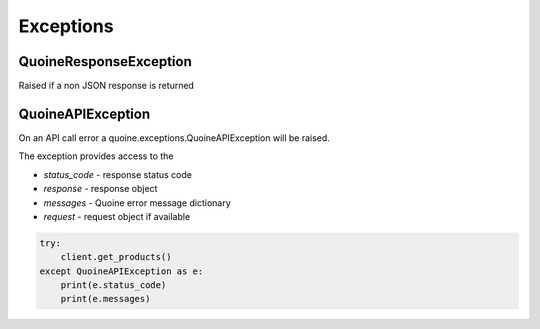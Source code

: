 Exceptions
==========

QuoineResponseException
-----------------------

Raised if a non JSON response is returned

QuoineAPIException
------------------

On an API call error a quoine.exceptions.QuoineAPIException will be raised.

The exception provides access to the

- `status_code` - response status code
- `response` - response object
- `messages` - Quoine error message dictionary
- `request` - request object if available

.. code:: python

    try:
        client.get_products()
    except QuoineAPIException as e:
        print(e.status_code)
        print(e.messages)
